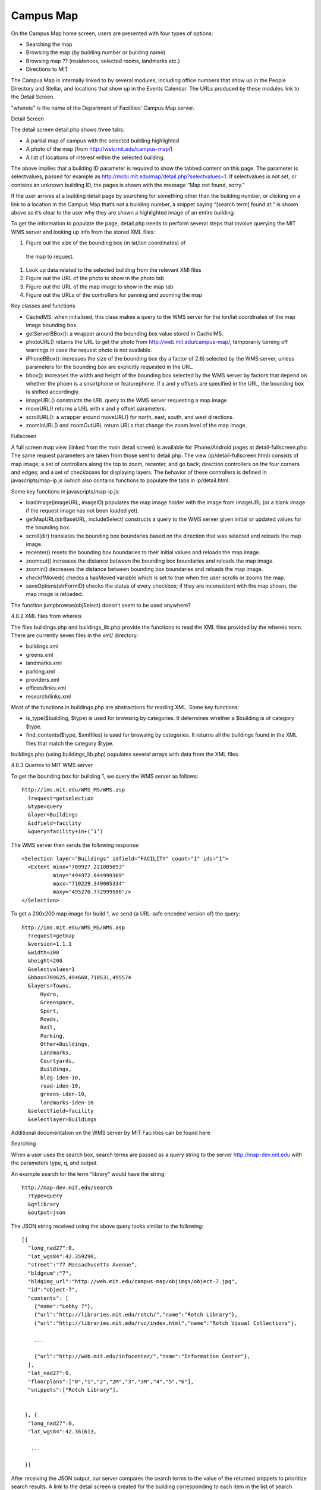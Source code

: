 ==========
Campus Map
==========

On the Campus Map home screen, users are presented with four types of options:

* Searching the map
* Browsing the map (by building number or building name)
* Browsing map ?? (residences, selected rooms, landmarks etc.)
* Directions to MIT

The Campus Map is internally linked to by several modules, including
office numbers that show up in the People Directory and Stellar, and
locations that show up in the Events Calendar. The URLs produced by
these modules link to the Detail Screen.

"whereis" is the name of the Department of Facilities’ Campus Map server.

Detail Screen

The detail screen detail.php shows three tabs:

* A partial map of campus with the selected building highlighted
* A photo of the map (from http://web.mit.edu/campus-map/)
* A list of locations of interest within the selected building.

The above implies that a building ID parameter is required to show the
tabbed content on this page. The parameter is selectvalues, passed for
example as http://mobi.mit.edu/map/detail.php?selectvalues=1. If
selectvalues is not set, or contains an unknown building ID, the pages
is shown with the message “Map not found, sorry.”

If the user arrives at a building detail page by searching for
something other than the building number, or clicking on a link to a
location in the Campus Map that’s not a building number, a snippet
saying “[search term] found at:” is shown above so it’s clear to the
user why they are shown a highlighted image of an entire building.

To get the information to populate the page, detail.php needs to
perform several steps that involve querying the MIT WMS server and
looking up info from the stored XML files:

#. Figure out the size of the bounding box (in lat/lon coordinates) of
 the map to request.

#. Look up data related to the selected building from the relevant XMl files

#. Figure out the URL of the photo to show in the photo tab

#. Figure out the URL of the map image to show in the map tab

#. Figure out the URLs of the controllers for panning and zooming the map

Key classes and functions

* CacheIMS: when initialized, this class makes a query to the WMS
  server for the lon/lat coordinates of the map image bounding box.

* getServerBBox(): a wrapper around the bounding box value stored in CacheIMS.

* photoURL() returns the URL to get the photo from
  http://web.mit.edu/campus-map/, temporarily turning off warnings in
  case the request photo is not available.

* iPhoneBBox(): increases the size of the bounding box (by a factor of
  2.6) selected by the WMS server, unless parameters for the bounding
  box are explicitly requested in the URL.

* bbox(): increases the width and height of the bounding box selected
  by the WMS server by factors that depend on whether the phoen is a
  smartphone or featurephone. If x and y offsets are specified in the
  URL, the bounding box is shifted accordingly.

* imageURL() constructs the URL query to the WMS server requesting a map image.

* moveURL() returns a URL with x and y offset parameters.

* scrollURL(): a wrapper around moveURL() for north, east, south, and
  west directions.

* zoomInURL() and zoomOutURL return URLs that change the zoom level of
  the map image.

Fullscreen

A full screen map view (linked from the main detail screen) is
available for iPhone/Android pages at detail-fullscreen.php. The same
request parameters are taken from those sent to detail.php. The view
(ip/detail-fullscreen.html) consists of map image; a set of
controllers along the top to zoom, recenter, and go back; direction
controllers on the four corners and edges; and a set of checkboxes for
displaying layers. The behavior of these controllers is defined in
javascripts/map-ip.js (which also contains functions to populate the
tabs in ip/detail.html.

Some key functions in javascripts/map-ip.js:

* loadImage(imageURL, imageID) populates the map image holder with the
  image from imageURL (or a blank image if the request image has not
  been loaded yet).

* getMapURL(strBaseURL, includeSelect) constructs a query to the WMS
  server given initial or updated values for the bounding box.

* scroll(dir) translates the bounding box boundaries based on the
  direction that was selected and reloads the map image.

* recenter() resets the bounding box boundaries to their initial
  values and reloads the map image.

* zoomout() increases the distance between the bounding box boundaries
  and reloads the map image.

* zoomin() decreases the distance between bounding box boundaries and
  reloads the map image.

* checkIfMoved() checks a hasMoved variable which is set to true when
  the user scrolls or zooms the map.

* saveOptions(strFormID) checks the status of every checkbox; if they
  are inconsistent with the map shown, the map image is reloaded.

The function jumpbrowse(objSelect) doesn’t seem to be used anywhere?

4.8.2 XML files from whereis

The files buildings.php and buildings_lib.php provide the functions to
read the XML files provided by the whereis team. There are currently
seven files in the xml/ directory:

* buildings.xml
* greens.xml
* landmarks.xml
* parking.xml
* providers.xml
* offices/links.xml
* research/links.xml

Most of the functions in buildings.php are abstractions for reading
XML. Some key functions:

* is_type($building, $type) is used for browsing by categories. It
  determines whether a $building is of category $type.
* find_contents($type, $xmlfiles) is used for browsing by
  categories. It returns all the buildings found in the XML files that
  match the category $type.

buildings.php (using buildings_lib.php) populates several arrays with
data from the XML files.

4.8.3 Queries to MIT WMS server

To get the bounding box for building 1, we query the WMS server as follows::

  http://ims.mit.edu/WMS_MS/WMS.asp  
    ?request=getselection  
    &type=query  
    &layer=Buildings  
    &idfield=facility  
    &query=facility+in+(’1’)

The WMS server then sends the following response::

  <Selection layer="Buildings" idfield="FACILITY" count="1" ids="1">  
    <Extent minx="709927.221005053"  
            miny="494972.644999309"  
            maxx="710229.349005334"  
            maxy="495270.772999586"/>  
  </Selection>

To get a 200x200 map image for build 1, we send (a URL-safe encoded
version of) the query::

  http://ims.mit.edu/WMS_MS/WMS.asp  
    ?request=getmap  
    &version=1.1.1  
    &width=200  
    &height=200  
    &selectvalues=1  
    &bbox=709625,494668,710531,495574  
    &layers=Towns,  
        Hydro,  
        Greenspace,  
        Sport,  
        Roads,  
        Rail,  
        Parking,  
        Other+Buildings,  
        Landmarks,  
        Courtyards,  
        Buildings,  
        bldg-iden-10,  
        road-iden-10,  
        greens-iden-10,  
        landmarks-iden-10  
    &selectfield=facility  
    &selectlayer=Buildings

Additional documentation on the WMS server by MIT Facilities can be found here

Searching

When a user uses the search box, search terms are passed as a query
string to the server http://map-dev.mit.edu with the parameters type,
q, and output.

An example search for the term “library” would have the string::

  http://map-dev.mit.edu/search  
    ?type=query  
    &q=library  
    &output=json

The JSON string received using the above query looks similar to the
following::

  [{  
    "long_nad27":0,  
    "lat_wgs84":42.359290,  
    "street":"77 Massachusetts Avenue",  
    "bldgnum":"7",  
    "bldgimg_url":"http://web.mit.edu/campus-map/objimgs/object-7.jpg",  
    "id":"object-7",  
    "contents": [  
      {"name":"Lobby 7"},  
      {"url":"http://libraries.mit.edu/rotch/","name":"Rotch Library"},  
      {"url":"http://libraries.mit.edu/rvc/index.html","name":"Rotch Visual Collections"},  
   
      ...  
   
      {"url":"http://web.mit.edu/infocenter/","name":"Information Center"},  
    ],  
    "lat_nad27":0,  
    "floorplans":["0","1","2","2M","3","3M","4","5","6"],  
    "snippets":["Rotch Library"],  
   
   
   }, {  
    "long_nad27":0,  
    "lat_wgs84":42.361613,  
   
     ...  
   
   }]

After receiving the JSON output, our server compares the search terms
to the value of the returned snippets to prioritize search results. A
link to the detail screen is created for the building corresponding to
each item in the list of search results.

Drill down lists by category

If the user selects a “browse” category from the Campus Map home
screen, the relevant array that was created in buildings.php is
selected and rendered in ip/places.html or sp/places.html. The two
exceptions are “browse buildings by number” and “browse buildings by
name”, which are rendered in */buildings.html and */names.html.

Drill down lists for building number/name

Within each buildings.html file, the top-level drilldown options are
hard-coded as arrays. The second-level drilldown options are created
using the DrillDownList classes in page_builder/page_tools.php.

Directions to MIT

The directions.php page presents the user with a list of seven links,
each showing a different way to get to MIT. The contents of the pages
the links link to are statically defined HTML strings.
